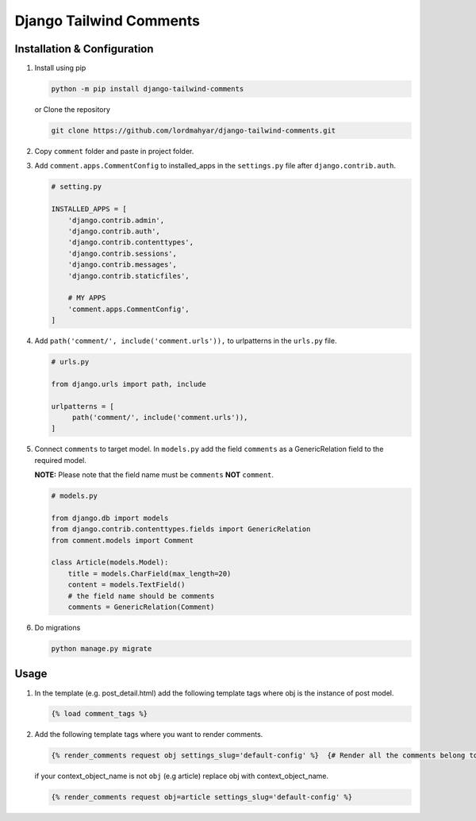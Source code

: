 Django Tailwind Comments
========================

Installation & Configuration
----------------------------

1. Install using pip

   .. code:: shell

      python -m pip install django-tailwind-comments

   or Clone the repository

   .. code:: shell

      git clone https://github.com/lordmahyar/django-tailwind-comments.git

2. Copy ``comment`` folder and paste in project folder.

3. Add ``comment.apps.CommentConfig`` to installed_apps in the
   ``settings.py`` file after ``django.contrib.auth``.

   .. code:: python

      # setting.py

      INSTALLED_APPS = [
          'django.contrib.admin',
          'django.contrib.auth',
          'django.contrib.contenttypes',
          'django.contrib.sessions',
          'django.contrib.messages',
          'django.contrib.staticfiles',

          # MY APPS
          'comment.apps.CommentConfig',
      ]

4. Add ``path('comment/', include('comment.urls')),`` to urlpatterns in
   the ``urls.py`` file.

   .. code:: python

      # urls.py

      from django.urls import path, include

      urlpatterns = [
           path('comment/', include('comment.urls')),
      ]

5. Connect ``comments`` to target model. In ``models.py`` add the field
   ``comments`` as a GenericRelation field to the required model.

   **NOTE:** Please note that the field name must be ``comments``
   **NOT** ``comment``.

   .. code:: python

      # models.py

      from django.db import models
      from django.contrib.contenttypes.fields import GenericRelation
      from comment.models import Comment

      class Article(models.Model):
          title = models.CharField(max_length=20)
          content = models.TextField()
          # the field name should be comments
          comments = GenericRelation(Comment)

6. Do migrations

   .. code:: shell

      python manage.py migrate

Usage
-----

1. In the template (e.g. post_detail.html) add the following template
   tags where obj is the instance of post model.

   .. code:: html

      {% load comment_tags %}

2. Add the following template tags where you want to render comments.

   .. code:: html

      {% render_comments request obj settings_slug='default-config' %}  {# Render all the comments belong to the passed object "obj" #}

   if your context_object_name is not ``obj`` (e.g article) replace obj
   with context_object_name.

   .. code:: html

      {% render_comments request obj=article settings_slug='default-config' %}
